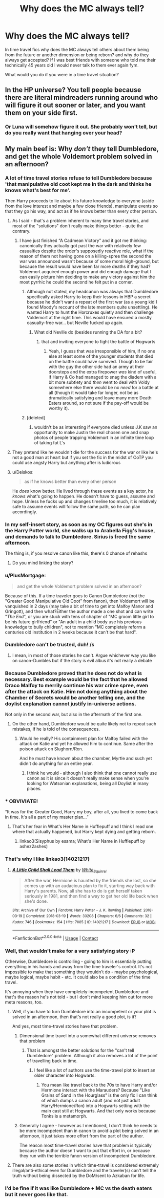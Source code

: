 #+TITLE: Why does the MC always tell?

* Why does the MC always tell?
:PROPERTIES:
:Author: Yunwha
:Score: 123
:DateUnix: 1598687645.0
:DateShort: 2020-Aug-29
:FlairText: Discussion
:END:
In time travel fics why does the MC always tell others about them being from the future or another dimension or being reborn? and why do they always get accepted? If I was best friends with someone who told me their technically 45 years old I would never talk to them ever again fym.

What would you do if you were in a time travel situation?


** In the HP universe? You tell people because there are literal mindreaders running around who will figure it out sooner or later, and you want them on your side first.
:PROPERTIES:
:Author: datcatburd
:Score: 133
:DateUnix: 1598689982.0
:DateShort: 2020-Aug-29
:END:

*** Or Luna will somehow figure it out. She probably won't tell, but do you really want that hanging over your head?
:PROPERTIES:
:Author: -17F-
:Score: 63
:DateUnix: 1598700504.0
:DateShort: 2020-Aug-29
:END:


** My main beef is: Why /don't/ they tell Dumbledore, and get the whole Voldemort problem solved in an afternoon?
:PROPERTIES:
:Author: Starfox5
:Score: 83
:DateUnix: 1598693917.0
:DateShort: 2020-Aug-29
:END:

*** A lot of time travel stories refuse to tell Dumbledore because 'that manipulative old coot kept me in the dark and thinks he knows what's best for me'.

Then Harry proceeds to lie about his future knowledge to everyone (aside from the love interest and maybe a few close friends), manipulate events so that they go his way, and act as if he knows better than every other person.
:PROPERTIES:
:Author: CalculusWarrior
:Score: 54
:DateUnix: 1598716283.0
:DateShort: 2020-Aug-29
:END:

**** As I said - that's a problem inherent to many time travel stories, and most of the "solutions" don't really make things better - quite the contrary.
:PROPERTIES:
:Author: Starfox5
:Score: 16
:DateUnix: 1598718309.0
:DateShort: 2020-Aug-29
:END:

***** I have just finished “A Cadmean Victory” and it got me thinking: canonically they actually got past the war with relatively few casualties despite the order's supposedly reactive role, what if the reason of them not having gone on a killing-spree the second the war was announced wasn't because of some moral high-ground, but because the result would have been far more deaths if they had? Voldemort acquired enough power and did enough damage that I can easily picture him deciding to make any victory against him the most pyrrhic he could the second he felt put in a corner.
:PROPERTIES:
:Author: JOKERRule
:Score: 9
:DateUnix: 1598730217.0
:DateShort: 2020-Aug-30
:END:

****** Although not stated, my headcanon was always that Dumbledore specifically asked Harry to keep their lessons in HBP a secret because he didn't want a repeat of the first war (as a young kid I found Moody's recount of the late members quite unsettling). He wanted Harry to hunt the Horcruxes quietly and then challenge Voldemort at the right time. This would have ensured a mostly casualty-free war... but Neville fucked up again.
:PROPERTIES:
:Author: I_love_DPs
:Score: 12
:DateUnix: 1598740276.0
:DateShort: 2020-Aug-30
:END:

******* What did Neville do (besides running the DA for a bit?
:PROPERTIES:
:Author: JOKERRule
:Score: 7
:DateUnix: 1598741526.0
:DateShort: 2020-Aug-30
:END:

******** that and inviting everyone to fight the battle of Hogwarts
:PROPERTIES:
:Author: I_love_DPs
:Score: 9
:DateUnix: 1598741661.0
:DateShort: 2020-Aug-30
:END:

********* Yeah, I guess that was irresponsible of him, if no one else at least some of the younger students that died on the battle could have survived. Though to be fair with the guy the other side had an army at their doorsteps and the extra firepower /was/ kind of useful, if Harry & Co had managed to snag the diadem with a bit more subtlety and /then/ went to deal with Voldy somewhere else there would be no /need/ for a battle at all (though it would take far longer, not be as dramatically satisfying and leave many more Death Eaters around, so not sure if the pay-off would be worthy it).
:PROPERTIES:
:Author: JOKERRule
:Score: 2
:DateUnix: 1598749287.0
:DateShort: 2020-Aug-30
:END:


****** [deleted]
:PROPERTIES:
:Score: 1
:DateUnix: 1598731846.0
:DateShort: 2020-Aug-30
:END:

******* wouldn't be as interesting if everyone died unless J.K saw an opportunity to make Justin the real chosen one and snap photos of people trapping Voldemort in an infinite time loop of taking fat L's
:PROPERTIES:
:Author: Yunwha
:Score: 3
:DateUnix: 1598735398.0
:DateShort: 2020-Aug-30
:END:


**** They pretend like he wouldn't die for the success for the war or like he's not a good man at heart but if you set the fic in the midst of OoTP you could use angsty Harry but anything after is ludicrous
:PROPERTIES:
:Author: Yunwha
:Score: 10
:DateUnix: 1598735513.0
:DateShort: 2020-Aug-30
:END:


**** u/Deiskos:
#+begin_quote
  as if he knows better than every other person
#+end_quote

He /does/ know better. He lived through these events as a key actor, he /knows/ what's going to happen. He doesn't have to guess, assume and hope. Unless he fucks up and changes timeline too much, it is relatively safe to assume events will follow the same path, so he can plan accordingly.
:PROPERTIES:
:Author: Deiskos
:Score: 3
:DateUnix: 1598771355.0
:DateShort: 2020-Aug-30
:END:


*** In my self-insert story, as soon as my OC figures out she's in the Harry Potter world, she walks up to Arabella Figg's house, and demands to talk to Dumbledore. Sirius is freed the same afternoon.

The thing is, if you resolve canon like this, there's 0 chance of rehashs
:PROPERTIES:
:Author: vlaaivlaai
:Score: 9
:DateUnix: 1598726300.0
:DateShort: 2020-Aug-29
:END:

**** Do you mind linking the story?
:PROPERTIES:
:Author: wellllllllllllllll
:Score: 1
:DateUnix: 1598852912.0
:DateShort: 2020-Aug-31
:END:


*** u/PlusMortgage:
#+begin_quote
  and get the whole Voldemort problem solved in an afternoon?
#+end_quote

Because of this. If a time traveler goes to Canon Dumbledore (not the "Greater Good Manipulative Old Coot" from fanon), then Voldemort will be vanquished in 2 days (may take a bit of time to get into Malfoy Manor and Gringott), and then what?Either the author made a one shot and can write "/The End/", or you are stuck with tens of chapter of "MC groom little girl to be his future girlfriend" or "An adult in a child body use his previous knowledge to bully children", not to mention "MC completely reform a centuries old institution in 2 weeks because it can't be that hard".
:PROPERTIES:
:Author: PlusMortgage
:Score: 9
:DateUnix: 1598740822.0
:DateShort: 2020-Aug-30
:END:


*** Dumbledore can't be trusted, duh! /s
:PROPERTIES:
:Author: YOB1997
:Score: 23
:DateUnix: 1598702718.0
:DateShort: 2020-Aug-29
:END:

**** I mean, in most of those stories he can't. Argue whichever way you like on canon-Dumbles but if the story is evil albus it's not really a debate
:PROPERTIES:
:Author: DracoVictorious
:Score: 30
:DateUnix: 1598705733.0
:DateShort: 2020-Aug-29
:END:


*** Because Dumbledore proved that he does not do what is necessary. Best example would be the fact that he allowed Draco Malfoy to merrily continue his war crime spree, even after the attack on Katie. Him not doing anything about the Chamber of Secrets would be another telling one, and the doylist explanation cannot justify in-universe actions.

Not only in the second war, but also in the aftermath of the first one.
:PROPERTIES:
:Author: Hellstrike
:Score: 37
:DateUnix: 1598709087.0
:DateShort: 2020-Aug-29
:END:

**** On the other hand, Dumbledore would be quite likely not to repeat such mistakes, if he is told of the consequences.
:PROPERTIES:
:Author: Starfox5
:Score: 11
:DateUnix: 1598709848.0
:DateShort: 2020-Aug-29
:END:

***** Would he really? His containment plan for Malfoy failed with the attack on Katie and yet he allowed him to continue. Same after the poison attack on Slughorn/Ron.

And he must have known about the chamber, Myrtle and such yet didn't do anything for an entire year.
:PROPERTIES:
:Author: Hellstrike
:Score: 24
:DateUnix: 1598710467.0
:DateShort: 2020-Aug-29
:END:

****** I think he would - although I also think that one cannot really use canon as it is since it doesn't really make sense when you're looking for Watsonian explanations, being all Doylist in many places.
:PROPERTIES:
:Author: Starfox5
:Score: 12
:DateUnix: 1598710813.0
:DateShort: 2020-Aug-29
:END:


*** * OBVIVIATE!
  :PROPERTIES:
  :CUSTOM_ID: obviviate
  :END:
“It was for the Greater Good, Harry my boy, after all, you lived to come back in time. It's all a part of my master plan...”
:PROPERTIES:
:Author: Sefera17
:Score: 10
:DateUnix: 1598723445.0
:DateShort: 2020-Aug-29
:END:

**** That's her fear in What's Her Name in Hufflepuff and I think I read one where that actually happened, but Harry kept dying and getting reborn.
:PROPERTIES:
:Author: cloud_empress
:Score: 8
:DateUnix: 1598724677.0
:DateShort: 2020-Aug-29
:END:

***** linkao3(Sisyphus by esama; What's Her Name in Hufflepuff by ashez2ashes)
:PROPERTIES:
:Author: wordhammer
:Score: 3
:DateUnix: 1598725231.0
:DateShort: 2020-Aug-29
:END:


*** That's why I like linkao3(14021217)
:PROPERTIES:
:Author: sailingg
:Score: 5
:DateUnix: 1598734420.0
:DateShort: 2020-Aug-30
:END:

**** [[https://archiveofourown.org/works/14021217][*/A Little Child Shall Lead Them/*]] by [[https://www.archiveofourown.org/users/White_Squirrel/pseuds/White_Squirrel][/White_Squirrel/]]

#+begin_quote
  After the war, Hermione is haunted by the friends she lost, so she comes up with an audacious plan to fix it, starting way back with Harry's parents. Now, all she has to do is get herself taken seriously in 1981, and then find a way to get her old life back when she's done.
#+end_quote

^{/Site/:} ^{Archive} ^{of} ^{Our} ^{Own} ^{*|*} ^{/Fandom/:} ^{Harry} ^{Potter} ^{-} ^{J.} ^{K.} ^{Rowling} ^{*|*} ^{/Published/:} ^{2018-03-19} ^{*|*} ^{/Completed/:} ^{2018-03-19} ^{*|*} ^{/Words/:} ^{30208} ^{*|*} ^{/Chapters/:} ^{6/6} ^{*|*} ^{/Comments/:} ^{32} ^{*|*} ^{/Kudos/:} ^{746} ^{*|*} ^{/Bookmarks/:} ^{154} ^{*|*} ^{/Hits/:} ^{7085} ^{*|*} ^{/ID/:} ^{14021217} ^{*|*} ^{/Download/:} ^{[[https://archiveofourown.org/downloads/14021217/A%20Little%20Child%20Shall.epub?updated_at=1533627679][EPUB]]} ^{or} ^{[[https://archiveofourown.org/downloads/14021217/A%20Little%20Child%20Shall.mobi?updated_at=1533627679][MOBI]]}

--------------

*FanfictionBot*^{2.0.0-beta} | [[https://github.com/FanfictionBot/reddit-ffn-bot/wiki/Usage][Usage]] | [[https://www.reddit.com/message/compose?to=tusing][Contact]]
:PROPERTIES:
:Author: FanfictionBot
:Score: 2
:DateUnix: 1598734435.0
:DateShort: 2020-Aug-30
:END:


*** Well, that wouldn't make for a very satisfying story :P

Otherwise, Dumbledore is controlling - going to him is essentially putting everything in his hands and away from the time traveler's control. It's not impossible to make that something they wouldn't do - maybe psychological, maybe logical, maybe habit - etc. It could also be a condition of the time travel.

It's annoying when they have completely incompetent Dumbledore and that's the reason he's not told - but I don't mind keeping him out for more meta reasons, too.
:PROPERTIES:
:Author: matgopack
:Score: 6
:DateUnix: 1598714252.0
:DateShort: 2020-Aug-29
:END:

**** Well, if you have to turn Dumbledore into an incompetent or your plot is solved in an afternoon, then that's not really a good plot, is it?

And yes, most time-travel stories have that problem.
:PROPERTIES:
:Author: Starfox5
:Score: 8
:DateUnix: 1598715362.0
:DateShort: 2020-Aug-29
:END:

***** Dimensional time travel into a somewhat different universe removes that problem
:PROPERTIES:
:Author: InquisitorCOC
:Score: 5
:DateUnix: 1598718678.0
:DateShort: 2020-Aug-29
:END:

****** That is amongst the better solutions for the "can't tell Dumbledore" problem. Although it also removes a lot of the point of travelling back in time.
:PROPERTIES:
:Author: Starfox5
:Score: 5
:DateUnix: 1598719772.0
:DateShort: 2020-Aug-29
:END:

******* I feel like a lot of authors use the time-travel plot to insert an older character into Hogwarts.
:PROPERTIES:
:Author: Poonchow
:Score: 2
:DateUnix: 1598730381.0
:DateShort: 2020-Aug-30
:END:

******** You mean like travel back to the 70s to have Harry and/or Hermione interact with the Marauders? Because "Like Grains of Sand in the Hourglass" is the only fic I can think of which dumps a canon adult (and not just adult Harry/Hermione/Ron) into a Hogwarts setting with the main cast still at Hogwarts. And that only works because Tonks is a metamorph.
:PROPERTIES:
:Author: Hellstrike
:Score: 4
:DateUnix: 1598732067.0
:DateShort: 2020-Aug-30
:END:


***** Generally I agree - however as I mentioned, I don't think he needs to be more incompetent than in canon to avoid a plot being solved in an afternoon, it just takes more effort from the part of the author.

The reason most time-travel stories have that problem is typically because the author doesn't want to put that effort in, or because they run with the terrible fanon version of incompetent Dumbledore.
:PROPERTIES:
:Author: matgopack
:Score: 2
:DateUnix: 1598749543.0
:DateShort: 2020-Aug-30
:END:


**** There are also some stories in which time-travel is considered extremely illegal/anti-ethical even for Dumbledore and the traveler(s) can't tell the truth without being dissected by the DoM/sent to Azkaban for life.
:PROPERTIES:
:Author: JOKERRule
:Score: 2
:DateUnix: 1598730466.0
:DateShort: 2020-Aug-30
:END:


*** I'd be fine if it was like Dumbledore + MC vs the death eaters but it never goes like that.

I'd be more interested in having a character be a 'seer' but the stuff he or she sees is actually vague memories from his or her past attempt at life or different dimeson stuff blah.
:PROPERTIES:
:Author: Yunwha
:Score: 1
:DateUnix: 1598735655.0
:DateShort: 2020-Aug-30
:END:


** The main problem is that they can't do everything alone (at least not in a good story). They need other people to help them, and the only other way to justify knowledge of the future is to pretend to be a seer (which could be a fun premise). Often with time-travelling Harry it is also needed to explain his crippling PTSD.

Also from a story it is a interesting plot development, seeing how this changes character relationships. Finally the HP universe is terrifyingly unconcerned by this. After a brief Ew moment, nobody cared that Pettigrew had been sleeping in the beds of the Weasley children for years, or that Ginny basically spent her first year being groomed by an older student.
:PROPERTIES:
:Author: greatandmodest
:Score: 27
:DateUnix: 1598695860.0
:DateShort: 2020-Aug-29
:END:


** This is what makes or breaks time and dimension travel for me, honestly. I've seen so many 'reveal scenes' messed up beyond belief by the author, and it hurts me if the story is good otherwise. It has to be done /right/ or not at all.
:PROPERTIES:
:Author: Uncommonality
:Score: 36
:DateUnix: 1598690761.0
:DateShort: 2020-Aug-29
:END:

*** I would laugh so hard if one of these peggy sue Hogwarts rehash fics did a "I'm from the future" reveal and everyone's immediate response is just: "Wait, so you're a 40-year-old man who's been hanging out with 13-year-old girls? Uh..."
:PROPERTIES:
:Author: Taure
:Score: 40
:DateUnix: 1598691328.0
:DateShort: 2020-Aug-29
:END:

**** And if the time travel wasn't an accident, he's then charged with killing his past self. I always wonder what happens to the person whose body they wake up in?
:PROPERTIES:
:Author: Uncommonality
:Score: 14
:DateUnix: 1598691654.0
:DateShort: 2020-Aug-29
:END:

***** Depending on how you look at it, by changing your past you have killed everyone in your present.
:PROPERTIES:
:Author: turbinicarpus
:Score: 10
:DateUnix: 1598705832.0
:DateShort: 2020-Aug-29
:END:


***** But that's suicide, and there isn't really any laws concerning suicide, right? But there ARE time travel laws.
:PROPERTIES:
:Author: -Umbrella
:Score: 7
:DateUnix: 1598706047.0
:DateShort: 2020-Aug-29
:END:

****** Four things.

1. there are laws concerning suicide. For instance, should you fail, you will be commited to a psychiatric hold to evaluate your mental state.

2. Suicide is killing yourself. This is not defined as killing someone who grows into yourself or who might become yourself.

3. By time travelling, you have altered history in such a way that the person you would have become is different than the person that you are, ergo not you, ergo not suicide.

4. As morbid as it is, suicide deals with ending your own subjective experience of the world through death. By continuing despite suceeding, it is not suicide, but murder.
:PROPERTIES:
:Author: Uncommonality
:Score: 6
:DateUnix: 1598706411.0
:DateShort: 2020-Aug-29
:END:


**** Pretty sure I saw something like that once. I believe it was in a one shot collection.

Old Harry travels back in time, uses foreknowledge to beat Voldemort and get the girl (Hermione, in this case).

When all is wrapped up, and they're together, he tells her about the whole time travel thing and she absolutely freaks out, "You were grooming me! That's sick! You're a pervert stay away from me!"

I believe the collection, or at least part of it, was about realistic reactions to common time travel story tropes.
:PROPERTIES:
:Author: nuvan
:Score: 3
:DateUnix: 1598752250.0
:DateShort: 2020-Aug-30
:END:

***** I think this is the one shot you are talking about [[https://www.fanfiction.net/s/5651585/16/Wizards-are-stupid]]
:PROPERTIES:
:Author: pyxisofpandemonium
:Score: 2
:DateUnix: 1598814629.0
:DateShort: 2020-Aug-30
:END:

****** that's the one!
:PROPERTIES:
:Author: nuvan
:Score: 1
:DateUnix: 1598817311.0
:DateShort: 2020-Aug-31
:END:

******* that was... weirdly disturbing...
:PROPERTIES:
:Author: Rosier-Demon
:Score: 1
:DateUnix: 1598873291.0
:DateShort: 2020-Aug-31
:END:


** That's on you, I would probably ask for some proof and then offer help(If I was a wizard in a world where those claims would be not that impossible).

Why wouldn't they tell those they trust? What's the advantage of not using the advantages you have to solve a problem? And unless the MC knows occlumency, they are vulnerable to at 2 or 3 people who know legilimency.

Some authors do this crazy drama where they drag it on and on and then completely mess up the reveal scene. It's just not enjoyable.

And my preferred ones are when Harry is not that old. So the age gap is not that big, the psychological one can be though.
:PROPERTIES:
:Author: Kellar21
:Score: 9
:DateUnix: 1598697584.0
:DateShort: 2020-Aug-29
:END:


** I think they tell those whom they trust. I don't like the MC sharing this kind of secret with anyone but if done right like in 'A New Chance' for example then it could be a good read.
:PROPERTIES:
:Author: VeryAnonymousIndian
:Score: 5
:DateUnix: 1598696074.0
:DateShort: 2020-Aug-29
:END:

*** Link?
:PROPERTIES:
:Author: Im-Bleira
:Score: 2
:DateUnix: 1598739192.0
:DateShort: 2020-Aug-30
:END:

**** I think it has been removed as I couldn't find it anymore. Another good one was 'Easier than Falling Asleep' but that too has been removed.
:PROPERTIES:
:Author: VeryAnonymousIndian
:Score: 2
:DateUnix: 1598753729.0
:DateShort: 2020-Aug-30
:END:

***** :(
:PROPERTIES:
:Author: Im-Bleira
:Score: 1
:DateUnix: 1598753770.0
:DateShort: 2020-Aug-30
:END:


** i know right. i don't tell people i'm a time traveler.
:PROPERTIES:
:Author: andrewwaiting
:Score: 5
:DateUnix: 1598702742.0
:DateShort: 2020-Aug-29
:END:


** loneliness
:PROPERTIES:
:Author: Pavic412
:Score: 6
:DateUnix: 1598716592.0
:DateShort: 2020-Aug-29
:END:

*** Truest answer on here
:PROPERTIES:
:Author: cloud_empress
:Score: 1
:DateUnix: 1598724836.0
:DateShort: 2020-Aug-29
:END:


** See, I've read plenty of time-travel fics where the MC /doesn't/ tell anyone, and they often drive me nuts: In so many stories, a lot of problems could be solved simply through proper communication between the members of Team Good (this was a huge element in the Wheel of Time series, at least up to the point where I stopped reading). It's also my natural inclination to share knowledge, so characters keeping secrets without good reason just rubs me the wrong way.
:PROPERTIES:
:Author: WhosThisGeek
:Score: 3
:DateUnix: 1598723387.0
:DateShort: 2020-Aug-29
:END:


** I cfg e read fics where harry tries not to tell but someone figures it out or something. In Retrograde 15yo harry gets sent back to the 60s and hides hes from the future until he falls in love with Amelia Bones and doesnt want to lie to her
:PROPERTIES:
:Author: Aniki356
:Score: 3
:DateUnix: 1598714860.0
:DateShort: 2020-Aug-29
:END:


** I would personally (If I was part of the golden trio and knew bare shit) send like an anonymous letter to Dumbledore or get as far away from England and go to like Illvermorny and feed info to Snape or Dumbledore from a safe distance. It would be hard to do this but with and Imperuis of something like it you could bewitch a renowned seeker or bribe them if you got Harry's bank to send letters from their OWL using their name in order to make sure what you say is believed. Wouldn't make a good fic unless it's like a modern era Harry where he puts on insta just tease photos of HOcrux and basalik fangs. It would be hilarious
:PROPERTIES:
:Author: Yunwha
:Score: 2
:DateUnix: 1598735922.0
:DateShort: 2020-Aug-30
:END:


** I think part of it is to prevent from going insane and having one person who understands it. lots of mental strain, going back in time.
:PROPERTIES:
:Author: karigan_g
:Score: 2
:DateUnix: 1598820084.0
:DateShort: 2020-Aug-31
:END:


** The only good premise if time travel I have ever read is 30 minutess that changed everything where harry just become a voice in younger Harry's head

Edit:word
:PROPERTIES:
:Author: keldlando
:Score: 2
:DateUnix: 1598708340.0
:DateShort: 2020-Aug-29
:END:

*** Have you read The Unforgiving Minute? Harry only has twelve hours in the past to speedrun destroying the horcruxes and Voldemort. It's ~80k words of almost constant action. The time limit and Harry's plan both avert the common "why didn't he tell anyone he was time traveling" and "isn't it weird that an adult is attending Hogwarts as an eleven year old?" problems.
:PROPERTIES:
:Author: CharsCustomerService
:Score: 8
:DateUnix: 1598717996.0
:DateShort: 2020-Aug-29
:END:


*** linkffn(5178251)
:PROPERTIES:
:Author: sephlington
:Score: 1
:DateUnix: 1598712242.0
:DateShort: 2020-Aug-29
:END:

**** [[https://www.fanfiction.net/s/5178251/1/][*/30 Minutes That Changed Everything/*]] by [[https://www.fanfiction.net/u/1806836/Radaslab][/Radaslab/]]

#+begin_quote
  AU. Year 2148: Gobal Population: 1. He made a mistake 150 years ago or so and now the human race no longer exists. For a century or so, he has sought a way to fix it all. Can he, or is the end of the world inevitable?
#+end_quote

^{/Site/:} ^{fanfiction.net} ^{*|*} ^{/Category/:} ^{Harry} ^{Potter} ^{*|*} ^{/Rated/:} ^{Fiction} ^{T} ^{*|*} ^{/Chapters/:} ^{55} ^{*|*} ^{/Words/:} ^{352,127} ^{*|*} ^{/Reviews/:} ^{3,622} ^{*|*} ^{/Favs/:} ^{5,093} ^{*|*} ^{/Follows/:} ^{2,469} ^{*|*} ^{/Updated/:} ^{10/29/2009} ^{*|*} ^{/Published/:} ^{6/29/2009} ^{*|*} ^{/Status/:} ^{Complete} ^{*|*} ^{/id/:} ^{5178251} ^{*|*} ^{/Language/:} ^{English} ^{*|*} ^{/Genre/:} ^{Adventure/Friendship} ^{*|*} ^{/Characters/:} ^{Harry} ^{P.,} ^{Hermione} ^{G.} ^{*|*} ^{/Download/:} ^{[[http://www.ff2ebook.com/old/ffn-bot/index.php?id=5178251&source=ff&filetype=epub][EPUB]]} ^{or} ^{[[http://www.ff2ebook.com/old/ffn-bot/index.php?id=5178251&source=ff&filetype=mobi][MOBI]]}

--------------

*FanfictionBot*^{2.0.0-beta} | [[https://github.com/FanfictionBot/reddit-ffn-bot/wiki/Usage][Usage]] | [[https://www.reddit.com/message/compose?to=tusing][Contact]]
:PROPERTIES:
:Author: FanfictionBot
:Score: 1
:DateUnix: 1598712259.0
:DateShort: 2020-Aug-29
:END:


** What is an MC? I cannot find it in the internet.
:PROPERTIES:
:Author: Rosier-Demon
:Score: 1
:DateUnix: 1598717652.0
:DateShort: 2020-Aug-29
:END:

*** main character
:PROPERTIES:
:Author: denarii
:Score: 1
:DateUnix: 1598738953.0
:DateShort: 2020-Aug-30
:END:

**** thx
:PROPERTIES:
:Author: Rosier-Demon
:Score: 1
:DateUnix: 1598872286.0
:DateShort: 2020-Aug-31
:END:


*** main character
:PROPERTIES:
:Author: Yunwha
:Score: 1
:DateUnix: 1598814732.0
:DateShort: 2020-Aug-30
:END:


** Worse is when the other characters somehow /guess/ that he's from the future/alternate dimension. Like, that is /nobody's/ assumption even within a world with magic.
:PROPERTIES:
:Author: Invincible-Doormat
:Score: 1
:DateUnix: 1598728734.0
:DateShort: 2020-Aug-29
:END:

*** Yeah, but many people would also assume something similar when the MC at age 11 destroys 6 Horcrux, outsmart Dumbledore????? and finesse Voldemort. Some people take PowerfulHarry! to extremes. Powerful is the ability to learn and adapt quickly and other things. Not to cuck everyone with knowledge. That's just stupidity
:PROPERTIES:
:Author: Yunwha
:Score: 1
:DateUnix: 1598735127.0
:DateShort: 2020-Aug-30
:END:

**** Not really, like even if someone was a super genius power person like that, I still don't think anybody but conspiracy theorists would come to conclusions like that. Time travel is not very ubiquitous and the conception of the limits of time travel are pretty limited in Harry Potter canon especially Peggy Sue type time travel.
:PROPERTIES:
:Author: Invincible-Doormat
:Score: 1
:DateUnix: 1598736248.0
:DateShort: 2020-Aug-30
:END:

***** I get what you mean but sometimes it's painfully obvious and Johnny first year could pick it up. I read one (dropped after half a chapter it was that bad) where Harry tries to get Dumbledore thrown in Azkaban tell the DMLE about the chamber and it's location, out Pettigrew and free Sirius within one day. Some people can't resist pacing and Harry should know as much as Hermoine and Ron why keeping some things secret is important. People Harp on Dumbledore but if he'd told Harry everything he knew about Voldemort and Hocrux and how he s one and how he'll need to die also telling him the prophecy and everything to the last drop of info. Harry would explode. It also allowed Voldemort to see these memories and the knowledge possessed by the enemy leaving the Order vulnerable.
:PROPERTIES:
:Author: Yunwha
:Score: 1
:DateUnix: 1598737360.0
:DateShort: 2020-Aug-30
:END:


** I'm on/off writing a Witcher crossover and there's really no reason for Geralt to tell anyone he's from a different dimension. He /is/ actively looking for people powerful enough to help him get back, but that is a long process and Geralt does not trust people easily. Many events are also shifted in the timeline and characters are more proactive (Harry is barely involved at first, for instance).

People do find it odd that he fights with a sword and barely does magic, but wizards are not exactly great at connecting dots.
:PROPERTIES:
:Author: Poonchow
:Score: 1
:DateUnix: 1598730936.0
:DateShort: 2020-Aug-30
:END:

*** It's in some fics where they go back to the first wizarding war and change so much and when someone asks how they know so much instead of preparing a cover story like you've been stalking the dark lord(highly unfeasible yes I understand but it's better than crumbling to 'Uhhm you won't believe me but I'm technically from the future and I know everything). Hermoine says terrible things happen to Wizards who mess with time so that's why you need a cover story for your knowledge or actions. For example, in canon Luna and Trelawny could both be time travellers but speak in such clouded mystery and confuse others to the point of repulsion. However, we see that Trelawney 'unintentionally' is amazing at her job and Luna always knows when to pipe up with crucial info and when to speak runnish to throw people of. I do want to see this fic of yours so when you finish it can I get a link?
:PROPERTIES:
:Author: Yunwha
:Score: 1
:DateUnix: 1598734791.0
:DateShort: 2020-Aug-30
:END:

**** Sure thing. Life has been kind of crazy lately and I don't want to start publishing it until I have it mostly done and polished. I have a bunch of random chapters and a decent outline set up, so we'll see lol.
:PROPERTIES:
:Author: Poonchow
:Score: 1
:DateUnix: 1598765886.0
:DateShort: 2020-Aug-30
:END:

***** I'll be waiting.
:PROPERTIES:
:Author: Yunwha
:Score: 1
:DateUnix: 1598815008.0
:DateShort: 2020-Aug-30
:END:


*** I'm excited to read this story whenever you get to the point of posting!
:PROPERTIES:
:Author: karigan_g
:Score: 1
:DateUnix: 1598820021.0
:DateShort: 2020-Aug-31
:END:


** One of the biggest problems with time travel I have is not that his or her friends are accepting. You can be friends with a person who is much older than you. Even in Canon Harry is friends with Hagrid who is like six times his age when Harry starts at Hogwarts.

The real problem starts when the time traveler is in a younger body and goes back to his or her love interest - an he or she is accepting that. I mean seriously: why would a 30+ years old person love a child/teenager in a romantic way if he isn't a pedophile. And in romantic relationships the actual age counts not what you look like.
:PROPERTIES:
:Author: Serena_Sers
:Score: 1
:DateUnix: 1598739069.0
:DateShort: 2020-Aug-30
:END:


** Why 'always'?

​

I read several (some in English, some in Russian(PM if you need names/links)), fics where MC(or MCs if more than one, this is usually harmony fics) either

​

- don't tell (or at least try to) others they travel back in time (they just use knowledge from future - sometimes this even mean killing people for things not even planned yet) (one of English-language examples is "Harry Poter and the Temporal Beacon")

​

- tell VERY small circle of friends (like Luna) about some future knowledge and try to prevent that (very grim) future

​

- don't tell anything (sometimes except very limited circle of people, sometimes NO ONE) about future events (and they themselves are not time travellers but mind (or not only) mind travellers from another world and they knew at least parts of canon.

in one example MC knew canon and like Hermione from books. He gets 'invited' by dying (due to Dursleys being very bad people) Harry and make it possible for original Harry's soul to be united with Lily/James in afterlife (it was not a lie. He really did help). He suggested (at end of 1st year) Hermione to research himself and she understood he is NOT originall harry potter but it's no longer matter at this time. 'Harry'/Hermione(later known to many both as Hermione and as Lady Amethyst, and almost nobody knew it's same person)+Drako/Daphne) in same series but in different world - Harry/Hermione/Ginny/Luna + Lady Amethyst as 'guide' and 'helper' (in this world only Hermione/Amethyst knew canon,her version of 'Harry' let her read books).

​

in 3rd example MC was from future and he knew 'recent'(to him) holographic movie series about Harry Potter which had heavily modified storyline and he didn't remember most details except 'dark wizard somehow related to Hogwarts, can destroy solar system'. He didn't remember details (and parts he did remember was confusing, like Hermione's skin color). He decided to prevent this situation and if not possible - rescue his new family and people he knew, even if this meant rushing technomagical research and &lt;spoiler&gt; And only after that he found out it's book-canon world and all potential dark mages were either killed or in his employ. OC/Hermione.

​

4th example. Hermione is time traveller (thanks Troll incident) but she returned to her original body and almost at same time. She only told her family. She did not tol anybody else because she travelled in other direction (and was known as Morgana Le Fay). Hermione.

​

5th example. Hermione's memory resurfaced. Well, she knew canon (read books long ago) but she thinks she will fix elements she doesn't like and just ignore others. She is very experienced magic (and technomagic) user.
:PROPERTIES:
:Author: vikarti_anatra
:Score: 1
:DateUnix: 1598772253.0
:DateShort: 2020-Aug-30
:END:
